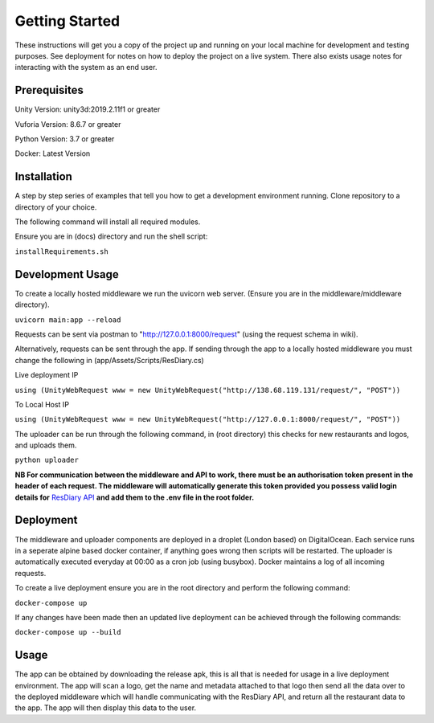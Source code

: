 Getting Started
###############

These instructions will get you a copy of the project up and running on your local machine for development and testing purposes. 
See deployment for notes on how to deploy the project on a live system.
There also exists usage notes for interacting with the system as an end user.

Prerequisites
*************

Unity Version: unity3d:2019.2.11f1 or greater

Vuforia Version: 8.6.7 or greater

Python Version: 3.7 or greater

Docker: Latest Version

Installation
************

A step by step series of examples that tell you how to get a development environment running. Clone repository to a directory of your choice. 

The following command will install all required modules.

Ensure you are in (docs) directory and run the shell script:

``installRequirements.sh``

Development Usage
*****************

To create a locally hosted middleware we run the uvicorn web server. (Ensure you are in the middleware/middleware directory). 

``uvicorn main:app --reload``

Requests can be sent via postman to "http://127.0.0.1:8000/request" (using the request schema in wiki). 

Alternatively, requests can be sent through the app. If sending through the app to a locally hosted middleware you must change the following in (app/Assets/Scripts/ResDiary.cs)

Live deployment IP

``using (UnityWebRequest www = new UnityWebRequest("http://138.68.119.131/request/", "POST"))``

To Local Host IP

``using (UnityWebRequest www = new UnityWebRequest("http://127.0.0.1:8000/request/", "POST"))``

The uploader can be run through the following command, in (root directory) this checks for new restaurants and logos, and uploads them.

``python uploader``

**NB For communication between the middleware and API to work, there must be an authorisation token present in the header of each request. 
The middleware will automatically generate this token provided you possess valid login details for**
`ResDiary API <https://login.rdbranch.com/Security/Login?ReturnUrl=%2fSecurity%2fLogin%2fRedirectToDefault>`_ **and add them to the .env file in the root folder.**


Deployment
**********

The middleware and uploader components are deployed in a droplet (London based) on DigitalOcean.
Each service runs in a seperate alpine based docker container, if anything goes wrong then scripts will be restarted. 
The uploader is automatically executed everyday at 00:00 as a cron job (using busybox). Docker maintains a log of all incoming requests.

To create a live deployment ensure you are in the root directory and perform the following command:

``docker-compose up``

If any changes have been made then an updated live deployment can be achieved through the following commands:

``docker-compose up --build``

Usage
*****

The app can be obtained by downloading the release apk, this is all that is needed for usage in a live deployment environment.
The app will scan a logo, get the name and metadata attached to that logo then send all the data over to the deployed middleware which 
will handle communicating with the ResDiary API, and return all the restaurant data to the app. The app will then display this data to the user.